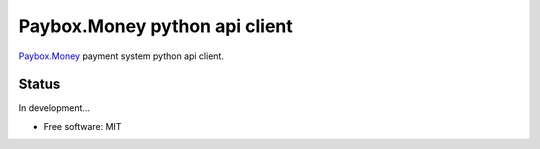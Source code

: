==============================
Paybox.Money python api client
==============================

`Paybox.Money <https://paybox.money/>`_  payment system python api client.

Status
------
In development...


* Free software: MIT
